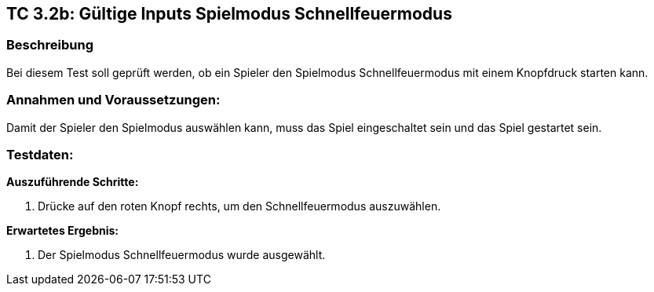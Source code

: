 == TC 3.2b: Gültige Inputs Spielmodus Schnellfeuermodus

=== Beschreibung
Bei diesem Test soll geprüft werden, ob ein Spieler den Spielmodus Schnellfeuermodus mit einem Knopfdruck starten kann.

=== Annahmen und Voraussetzungen:
Damit der Spieler den Spielmodus auswählen kann, muss das Spiel eingeschaltet sein und das Spiel gestartet sein.

=== Testdaten:

*Auszuführende Schritte:*

. Drücke auf den roten Knopf rechts, um den Schnellfeuermodus auszuwählen.


*Erwartetes Ergebnis:*

. Der Spielmodus Schnellfeuermodus wurde ausgewählt.
